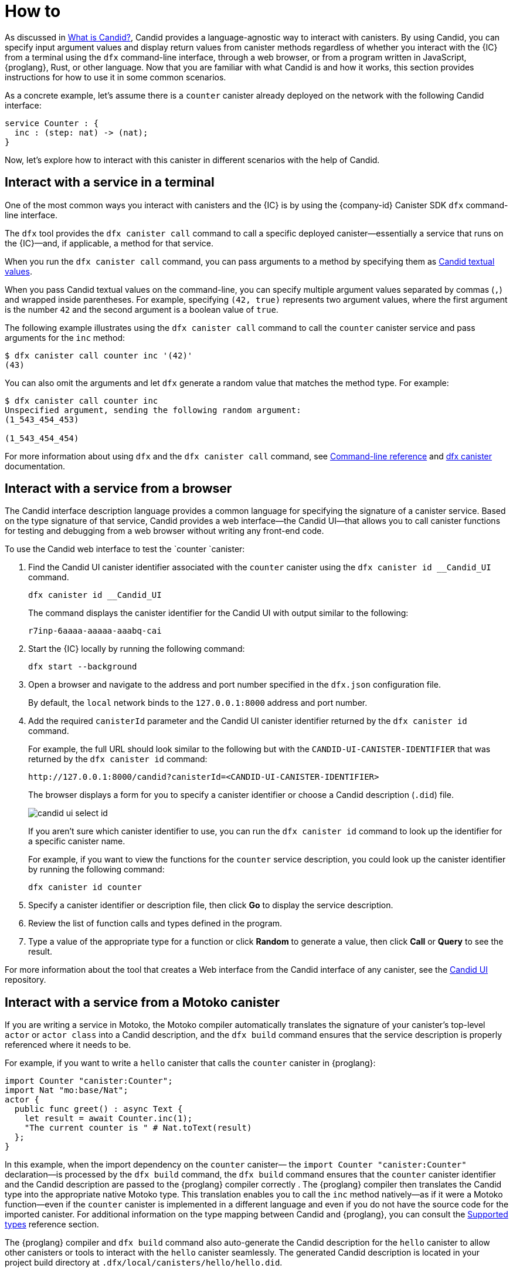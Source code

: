 = How to
:!page-repl:

As discussed in link:candid-concepts{outfilesuffix}[What is Candid?], Candid provides a language-agnostic way to interact with canisters.
By using Candid, you can specify input argument values and display return values from canister methods regardless of whether you interact with the {IC} from a terminal using the `+dfx+` command-line interface, through a web browser, or from a program written in JavaScript, {proglang}, Rust, or other language.
Now that you are familiar with what Candid is and how it works, this section provides instructions for how to use it in some common scenarios.

As a concrete example, let's assume there is a `counter` canister already deployed on the network with the following Candid interface:

[source, candid]
....
service Counter : {
  inc : (step: nat) -> (nat);
}
....

Now, let's explore how to interact with this canister in different scenarios with the help of Candid.

[[idl-syntax]]
== Interact with a service in a terminal

One of the most common ways you interact with canisters and the {IC} is by using the {company-id} Canister SDK `+dfx+` command-line interface.

The `+dfx+` tool provides the `+dfx canister call+` command to call a specific deployed canister—essentially a service that runs on the {IC}—and, if applicable, a method for that service.

When you run the `+dfx canister call+` command, you can pass arguments to a method by specifying them as link:candid-concepts{outfilesuffix}#textual-values[Candid textual values].

When you pass Candid textual values on the command-line, you can specify multiple argument values separated by commas (`+,+`) and wrapped inside parentheses.
For example, specifying `+(42, true)+` represents two argument values, where the first argument is the number `+42+` and the second argument is a boolean value of `+true+`.

The following example illustrates using the `+dfx canister call+` command to call the `+counter+` canister service and pass arguments for the `+inc+` method:

[source, bash]
....
$ dfx canister call counter inc '(42)'
(43)
....

You can also omit the arguments and let `dfx` generate a random value that matches the method type. For example:

[source, bash]
....
$ dfx canister call counter inc
Unspecified argument, sending the following random argument:
(1_543_454_453)

(1_543_454_454)
....

For more information about using `+dfx+` and the `+dfx canister call+` command, see link:../developers-guide/cli-reference{outfilesuffix}[Command-line reference] and link:../developers-guide/cli-reference/dfx-canister{outfilesuffix}[dfx canister] documentation.

[[candid-ui]]
== Interact with a service from a browser

The Candid interface description language provides a common language for specifying the signature of a canister service.
Based on the type signature of that service, Candid provides a web interface—the Candid UI—that allows you to call canister functions for testing and debugging from a web browser without writing any front-end code.

To use the Candid web interface to test the `counter `canister:

. Find the Candid UI canister identifier associated with the `counter` canister using the `+dfx canister id __Candid_UI+` command.
+
[source,bash]
----
dfx canister id __Candid_UI
----
+
The command displays the canister identifier for the Candid UI with output similar to the following:
+
....
r7inp-6aaaa-aaaaa-aaabq-cai
....
. Start the {IC} locally by running the following command:
+
[source,bash]
----
dfx start --background
----
. Open a browser and navigate to the address and port number specified in the `+dfx.json+` configuration file.
+
By default, the `+local+` network binds to the `+127.0.0.1:8000+` address and port number.
. Add the required `canisterId` parameter and the Candid UI canister identifier returned by the `+dfx canister id+` command.
+
For example, the full URL should look similar to the following but with the `+CANDID-UI-CANISTER-IDENTIFIER+` that was returned by the `+dfx canister id+` command:
+
....
http://127.0.0.1:8000/candid?canisterId=<CANDID-UI-CANISTER-IDENTIFIER>
....
+
The browser displays a form for you to specify a canister identifier or choose a Candid description (`+.did+`) file.
+

image:candid-ui-select-id.png[]
+
If you aren't sure which canister identifier to use, you can run the `+dfx canister id+` command to look up the identifier for a specific canister name. 
+
For example, if you want to view the functions for the `+counter+` service description, you could look up the canister identifier by running the following command:
+
....
dfx canister id counter
....
. Specify a canister identifier or description file, then click *Go* to display the service description.
. Review the list of function calls and types defined in the program.
. Type a value of the appropriate type for a function or click *Random* to generate a value, then click *Call* or *Query* to see the result.

For more information about the tool that creates a Web interface from the Candid interface of any canister, see the link:https://github.com/dfinity/candid/tree/master/tools/ui[Candid UI] repository.

== Interact with a service from a Motoko canister

If you are writing a service in Motoko, the Motoko compiler automatically translates the signature of your canister’s top-level `actor` or `actor class` into a Candid description, and the `+dfx build+` command ensures that the service description is properly referenced where it needs to be.

For example, if you want to write a `hello` canister that calls the `counter` canister in {proglang}:

[source, motoko]
....
import Counter "canister:Counter";
import Nat "mo:base/Nat";
actor {
  public func greet() : async Text {
    let result = await Counter.inc(1);
    "The current counter is " # Nat.toText(result)
  };
}
....

In this example, when the import dependency on the `counter` canister— the `import Counter "canister:Counter"` declaration—is processed by the `+dfx build+` command, the `+dfx build+` command ensures that the `counter` canister identifier and the Candid description are passed to the {proglang} compiler correctly .
The {proglang} compiler then translates the Candid type into the appropriate native Motoko type. This translation enables you to call the `inc` method natively—as if it were a Motoko function—even if the `counter` canister is implemented in a different language and even if you do not have the source code for the imported canister.
For additional information on the type mapping
between Candid and {proglang}, you can consult the link:candid-types{outfilesuffix}[Supported types] reference section.

The {proglang} compiler and `+dfx build+` command also auto-generate the Candid description for the `hello` canister to allow
other canisters or tools to interact with the `hello` canister seamlessly. The generated Candid description is located
in your project build directory at `.dfx/local/canisters/hello/hello.did`.

== Interact with a service from a Rust canister

If you write a canister in Rust, the `+dfx build+` command ensures that the service description is properly referenced where it needs to be. However, you need to write the Candid service description manually following the conventions described in the link:https://github.com/dfinity/candid/blob/master/spec/Candid.md#core-grammar[Candid specification].

For example, if you want to write a `hello` canister that calls the `counter` canister in Rust:

[source, rust]
....
use ic_cdk_macros::*;

#[import(canister = "counter")]
struct Counter;

#[update]
async fn greet() -> String {
    let result = Counter::inc(1.into()).await;
    format!("The current counter is {}", result)
}
....

When the import macro on the `counter` canister— the `#[import(canister = "counter")]` declaration—is processed by the `+dfx build+` command, the `+dfx build+` command ensures that the `counter` canister identifier and the Candid description are passed to the Rust CDK correctly.
The Rust CDK then translates the Candid type into the appropriate native Rust type. 
This translation enables you to call the `inc` method natively—as if it were a Rust function—even if the `counter` canister is implemented in a different language and even if you do not have the source code for the imported canister.
For additional information on the type mapping
between Candid and Rust, you can consult the link:candid-types{outfilesuffix}[Supported types] reference section.

For other canisters and tools to interact with the `hello` canister, you need to manually create a `.did` file:

[source, candid]
....
service : {
    greet : () -> (text);
}
....

There is also an experimental feature to generate Candid service description automatically, see this https://github.com/dfinity/candid/blob/master/rust/candid/tests/types.rs#L99[test case] as an example.

For additional information and libraries to help you create Candid services or canisters in Rust, see the documentation for the https://docs.rs/candid/[Candid crate], link:https://github.com/dfinity/cdk-rs/tree/next/examples[Rust CDK examples] and the link:../rust-guide/rust-intro{outfilesuffix}[Rust tutorials].

== Interact with a service from JavaScript

The https://www.npmjs.com/package/@dfinity/agent[dfinity/agent npm package] includes support for
importing canisters using Candid.

For example, if you want to call the `counter` canister, you can write the following JavaScript program:

[source, javascript]
....
import counter from 'ic:canisters/counter';
import BigNumber from 'bignumber.js';
(async () => {
  const result = await counter.inc(new BigNumber(42));
  console.log("The current counter is " + result.toString());
})();
....

When the import dependency of counter canister is processed by the `+dfx build+` command and the `webpack` configuration, this processing ensures that the canister identifer and the Candid description are passed to the JavaScript program correctly. Behind the scenes, the Candid service description is
translated into a JavaScript module, located at `.dfx/local/canister/counter/counter.did.js`, by `+dfx build+`. The `dfinity/agent` package then translates the Candid type into
native JavaScript values and enables you to call the `inc` method natively—as if it were a JavaScript function—even if the `counter` canister is implemented in a
different language and even if you do not have the source code for the imported canister. For additional information on the type mapping
between Candid and JavaScript, you can consult the link:candid-types{outfilesuffix}[Supported types] reference section.

== Create a new Candid implementation

In addition to the Candid implementations for Motoko, Rust, and JavaScript, there are community-supported Candid libraries for the following host languages:

* link:https://hackage.haskell.org/package/candid[Haskell]
* link:https://github.com/chenyan2002/ic-elm/[Elm]
* link:https://github.com/seniorjoinu/candid-kt[Kotlin]
* link:https://github.com/rckprtr/cdk-as/tree/master/packages/cdk/assembly/candid[AssemblyScript]

If you want to create a Candid implementation to support a language or tool for which an implementation is not currently available, you should consult the https://github.com/dfinity/candid/blob/master/spec/Candid.md[Candid specification].

If you add a Candid implementation for a new language or tool, you can use the official https://github.com/dfinity/candid/tree/master/test[Candid test data] to test and verify that your implementation is compatible with Candid, even in slightly more obscure corner cases.
